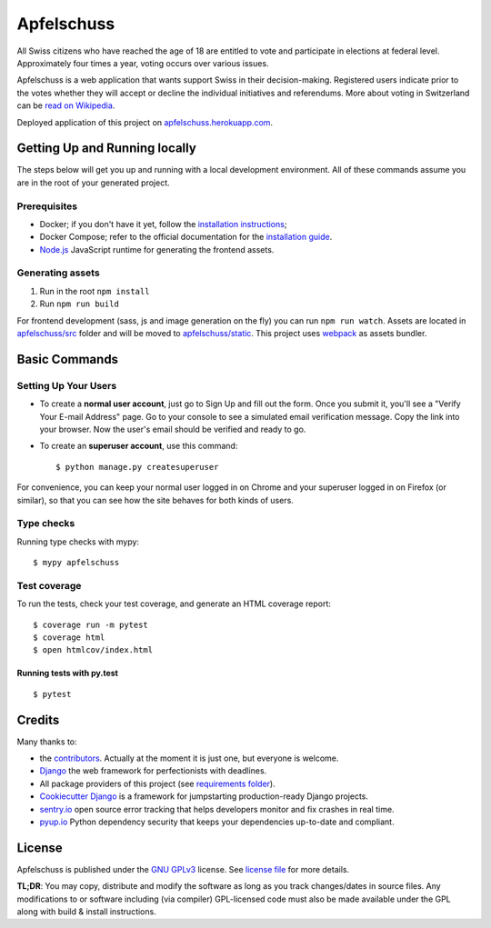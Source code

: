 Apfelschuss
===========

.. image:: https://travis-ci.org/Apfelschuss/apfelschuss.svg?branch=master
    :target: https://travis-ci.org/Apfelschuss/apfelschuss
.. image:: https://img.shields.io/badge/code%20style-black-000000.svg
     :target: https://github.com/ambv/black
     :alt: Black code style

All Swiss citizens who have reached the age of 18 are entitled to vote and participate in elections at federal level. Approximately four times a year, voting occurs over various issues.

Apfelschuss is a web application that wants support Swiss in their decision-making. Registered users indicate prior to the votes whether they will accept or decline the individual initiatives and referendums.
More about voting in Switzerland can be `read on Wikipedia`_.

Deployed application of this project on `apfelschuss.herokuapp.com`_.

.. _read on Wikipedia: https://en.wikipedia.org/wiki/Voting_in_Switzerland
.. _`apfelschuss.herokuapp.com`: https://apfelschuss.herokuapp.com/

Getting Up and Running locally
------------------------------

The steps below will get you up and running with a local development environment. All of these commands assume you are in the root of your generated project.

Prerequisites
^^^^^^^^^^^^^

* Docker; if you don't have it yet, follow the `installation instructions`_;
* Docker Compose; refer to the official documentation for the `installation guide`_.
* `Node.js`_ JavaScript runtime for generating the frontend assets.

.. _`installation instructions`: https://docs.docker.com/install/#supported-platforms
.. _`installation guide`: https://docs.docker.com/compose/install/
.. _`Node.js`: https://nodejs.org/en/


Generating assets
^^^^^^^^^^^^^^^^^

1. Run in the root ``npm install``
2. Run ``npm run build``

For frontend development (sass, js and image generation on the fly) you can run ``npm run watch``. Assets are located in `apfelschuss/src`_ folder and will be moved to `apfelschuss/static`_. This project uses webpack_ as assets bundler.

.. _`apfelschuss/src`: https://github.com/Apfelschuss/apfelschuss/tree/master/apfelschuss/src
.. _`apfelschuss/static`: https://github.com/Apfelschuss/apfelschuss/tree/master/apfelschuss/static
.. _webpack : https://webpack.js.org

Basic Commands
--------------

Setting Up Your Users
^^^^^^^^^^^^^^^^^^^^^

* To create a **normal user account**, just go to Sign Up and fill out the form. Once you submit it, you'll see a "Verify Your E-mail Address" page. Go to your console to see a simulated email verification message. Copy the link into your browser. Now the user's email should be verified and ready to go.

* To create an **superuser account**, use this command::

    $ python manage.py createsuperuser

For convenience, you can keep your normal user logged in on Chrome and your superuser logged in on Firefox (or similar), so that you can see how the site behaves for both kinds of users.

Type checks
^^^^^^^^^^^

Running type checks with mypy:

::

  $ mypy apfelschuss

Test coverage
^^^^^^^^^^^^^

To run the tests, check your test coverage, and generate an HTML coverage report::

    $ coverage run -m pytest
    $ coverage html
    $ open htmlcov/index.html

Running tests with py.test
~~~~~~~~~~~~~~~~~~~~~~~~~~

::

  $ pytest


Credits
-------

Many thanks to:

* the contributors_. Actually at the moment it is just one, but everyone is welcome.
* Django_ the web framework for perfectionists with deadlines.
* All package providers of this project (see `requirements folder`_).
* `Cookiecutter Django`_ is a framework for jumpstarting production-ready Django projects.
* `sentry.io`_ open source error tracking that helps developers monitor and fix crashes in real time.
* `pyup.io`_ Python dependency security that keeps your dependencies up-to-date and compliant.

.. _contributors: https://github.com/Apfelschuss/apfelschuss/graphs/contributors
.. _Django: https://www.djangoproject.com
.. _`requirements folder`: https://github.com/Apfelschuss/apfelschuss/tree/master/requirements
.. _`Cookiecutter Django`: https://github.com/pydanny/cookiecutter-django
.. _`sentry.io`: https://sentry.io
.. _`pyup.io`: https://pyup.io/

License
-------

Apfelschuss is published under the `GNU GPLv3`_ license. See `license file`_ for more details.

**TL;DR**: You may copy, distribute and modify the software as long as you track changes/dates in source files. Any modifications to or software including (via compiler) GPL-licensed code must also be made available under the GPL along with build & install instructions.

.. _`GNU GPLv3`: https://www.gnu.org/licenses/gpl-3.0.html
.. _`license file`: https://github.com/Apfelschuss/apfelschuss/blob/master/LICENSE
